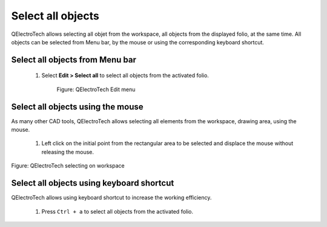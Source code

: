 .. _en/schema/select/selectall

==================
Select all objects
==================

QElectroTech allows selecting all objet from the workspace, all objects from the displayed folio, 
at the same time. All objects can be selected from Menu bar, by the mouse or using the 
corresponding keyboard shortcut.

Select all objects from Menu bar
~~~~~~~~~~~~~~~~~~~~~~~~~~~~~~~~

    1. Select **Edit > Select all** to select all objects from the activated folio.

        .. figure:: graphics/qet_menu_edit.png
            :align: center

            Figure: QElectroTech Edit menu

Select all objects using the mouse
~~~~~~~~~~~~~~~~~~~~~~~~~~~~~~~~~~

As many other CAD tools, QElectroTech allows selecting all elements from the workspace, drawing area, 
using the mouse. 

    1. Left click on the initial point from the rectangular area to be selected and displace the mouse without releasing the mouse.

.. figure:: graphics/qet_workspace_select_objects.png
   :align: center

   Figure: QElectroTech selecting on workspace

Select all objects using keyboard shortcut
~~~~~~~~~~~~~~~~~~~~~~~~~~~~~~~~~~~~~~~~~~

QElectroTech allows using keyboard shortcut to increase the working efficiency.

    1. Press ``Ctrl + a`` to select all objects from the activated folio.

.. seealso::

    For more information about QElectroTech keyboard shortcut, please refers to `Menu bar <../../interface/menubar.html>`_ section.